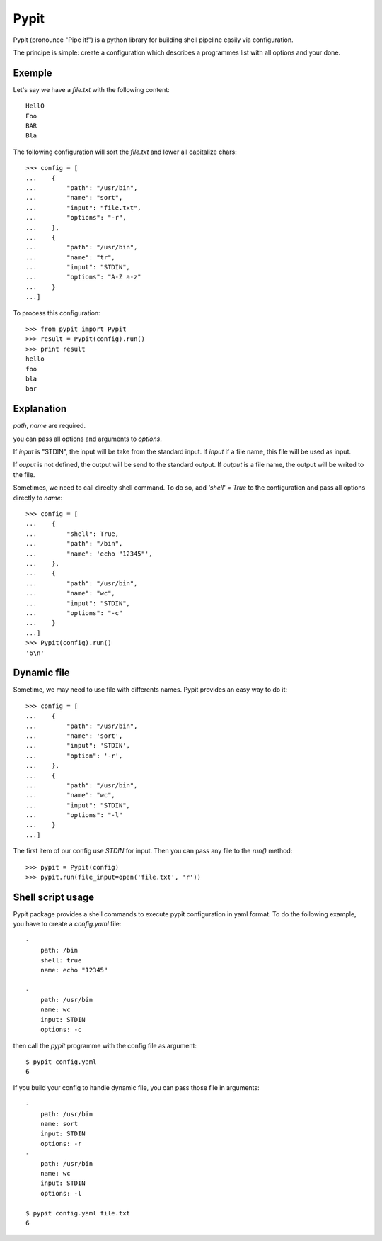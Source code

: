 =====
Pypit
=====

Pypit (pronounce "Pipe it!") is a python library for building shell pipeline easily via configuration.

The principe is simple: create a configuration which describes a programmes list with all options and your done.

Exemple
-------

Let's say we have a `file.txt` with the following content::
    
    HellO
    Foo
    BAR
    Bla

The following configuration will sort the `file.txt` and lower all capitalize chars::

    >>> config = [
    ...    {
    ...        "path": "/usr/bin",
    ...        "name": "sort",
    ...        "input": "file.txt",
    ...        "options": "-r",
    ...    },
    ...    {
    ...        "path": "/usr/bin",
    ...        "name": "tr",
    ...        "input": "STDIN",
    ...        "options": "A-Z a-z"
    ...    }
    ...]

To process this configuration::

    >>> from pypit import Pypit
    >>> result = Pypit(config).run()
    >>> print result
    hello
    foo
    bla
    bar

Explanation
-----------

`path`, `name` are required.

you can pass all options and arguments to `options`.

If `input` is "STDIN", the input will be take from the standard input. If `input` if a file name, this file will be used as input.

If `ouput` is not defined, the output will be send to the standard output. If `output` is a file name, the output will be writed to the file.

Sometimes, we need to call direclty shell command. To do so, add `'shell' = True` to the configuration and pass all options directly to `name`::

    >>> config = [
    ...    {
    ...        "shell": True,
    ...        "path": "/bin",
    ...        "name": 'echo "12345"',
    ...    },
    ...    {
    ...        "path": "/usr/bin",
    ...        "name": "wc",
    ...        "input": "STDIN",
    ...        "options": "-c"
    ...    }
    ...]
    >>> Pypit(config).run()
    '6\n'

Dynamic file
-------------

Sometime, we may need to use file with differents names. Pypit provides an easy way to do it::

    >>> config = [
    ...    {
    ...        "path": "/usr/bin",
    ...        "name": 'sort',
    ...        "input": 'STDIN',
    ...        "option": '-r',
    ...    },
    ...    {
    ...        "path": "/usr/bin",
    ...        "name": "wc",
    ...        "input": "STDIN",
    ...        "options": "-l"
    ...    }
    ...]

The first item of our config use `STDIN` for input. Then you can pass any file to the `run()` method::

    >>> pypit = Pypit(config)
    >>> pypit.run(file_input=open('file.txt', 'r'))


Shell script usage
------------------

Pypit package provides a shell commands to execute pypit configuration in yaml format. To do the following example, you have to create a `config.yaml` file::

    - 
        path: /bin
        shell: true
        name: echo "12345"

    - 
        path: /usr/bin
        name: wc
        input: STDIN
        options: -c


then call the `pypit` programme with the config file as argument::

    $ pypit config.yaml
    6

If you build your config to handle dynamic file, you can pass those file in arguments::

    -
        path: /usr/bin
        name: sort
        input: STDIN
        options: -r
    -
        path: /usr/bin
        name: wc
        input: STDIN
        options: -l

    $ pypit config.yaml file.txt
    6

